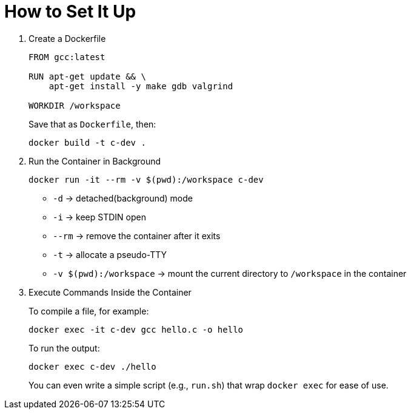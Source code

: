= How to Set It Up

. Create a Dockerfile
+
[source, dockerfile]
----
FROM gcc:latest

RUN apt-get update && \
    apt-get install -y make gdb valgrind

WORKDIR /workspace
----
+
Save that as `Dockerfile`, then:
+
[source, bash]
----
docker build -t c-dev .
----

. Run the Container in Background
+
[source, bash]
----
docker run -it --rm -v $(pwd):/workspace c-dev
----
+
* `-d` → detached(background) mode
* `-i` → keep STDIN open
* `--rm` → remove the container after it exits
* `-t` → allocate a pseudo-TTY
* `-v $(pwd):/workspace` → mount the current directory to `/workspace` in the container

. Execute Commands Inside the Container
+
To compile a file, for example:
+
[source, bash]
----
docker exec -it c-dev gcc hello.c -o hello
----
+
To run the output:
+
[source, bash]
----
docker exec c-dev ./hello
----
+
You can even write a simple script (e.g., `run.sh`) that wrap `docker exec` for ease of use.
